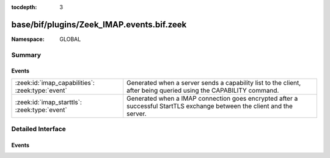 :tocdepth: 3

base/bif/plugins/Zeek_IMAP.events.bif.zeek
==========================================
.. zeek:namespace:: GLOBAL


:Namespace: GLOBAL

Summary
~~~~~~~
Events
######
================================================ ==================================================================
:zeek:id:`imap_capabilities`: :zeek:type:`event` Generated when a server sends a capability list to the client,
                                                 after being queried using the CAPABILITY command.
:zeek:id:`imap_starttls`: :zeek:type:`event`     Generated when a IMAP connection goes encrypted after a successful
                                                 StartTLS exchange between the client and the server.
================================================ ==================================================================


Detailed Interface
~~~~~~~~~~~~~~~~~~
Events
######
.. zeek:id:: imap_capabilities

   :Type: :zeek:type:`event` (c: :zeek:type:`connection`, capabilities: :zeek:type:`string_vec`)

   Generated when a server sends a capability list to the client,
   after being queried using the CAPABILITY command.
   

   :c: The connection.
   

   :capabilities: The list of IMAP capabilities as sent by the server.

.. zeek:id:: imap_starttls

   :Type: :zeek:type:`event` (c: :zeek:type:`connection`)

   Generated when a IMAP connection goes encrypted after a successful
   StartTLS exchange between the client and the server.
   

   :c: The connection.


